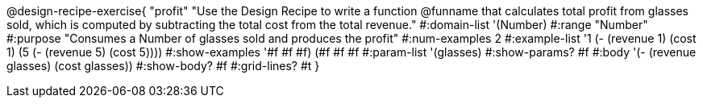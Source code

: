 @design-recipe-exercise{ "profit"
"Use the Design Recipe to write a function @funname that calculates total profit from glasses sold, which is computed by subtracting the total cost from the total revenue."
  #:domain-list '(Number)
  #:range "Number"
  #:purpose "Consumes a Number of glasses sold and produces the profit"
  #:num-examples 2
  #:example-list '((1 (- (revenue 1) (cost 1)))
                   (5 (- (revenue 5) (cost 5))))
  #:show-examples '((#f #f #f) (#f #f #f))
  #:param-list '(glasses)
  #:show-params? #f
  #:body '(- (revenue glasses) (cost glasses))
  #:show-body? #f
  #:grid-lines? #t
  }
